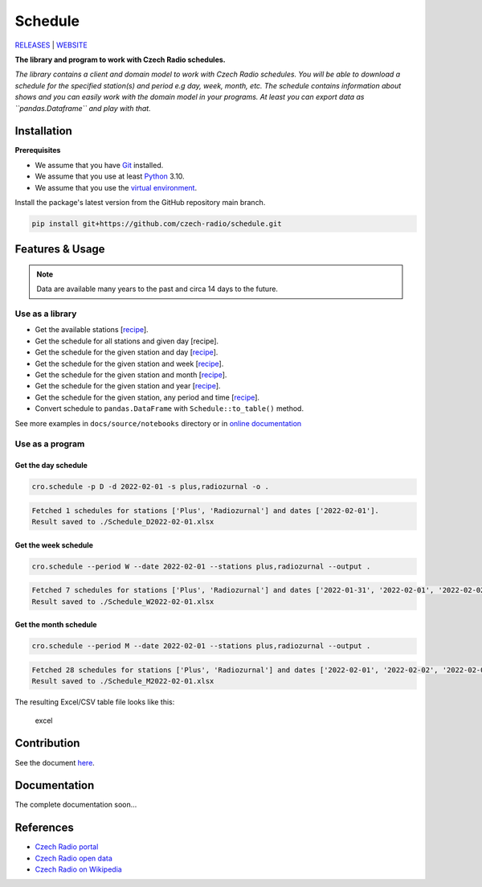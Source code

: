 ========
Schedule
========

`RELEASES <https://github.com/czech-radio/schedule/releases/>`__ \|
`WEBSITE <https://czech-radio.github.io/schedule/>`__

.. |build| image:: https://github.com/czech-radio/cro.schedule/actions/workflows/main.yml/badge.svg
   :target: https://github.com/czech-radio/cro.schedule/actions/workflows/main.yml
.. |version| image:: https://img.shields.io/badge/version-1.2.0-blue.svg
.. |language| image:: https://img.shields.io/badge/language-Python-blue.svg
.. |Codacy Badge| image:: https://app.codacy.com/project/badge/Grade/b68c6f5c2e204ac2b56581625dd336d1
   :target: https://www.codacy.com/gh/czech-radio/cro-schedule-sdk/dashboard?utm_source=github.com&utm_medium=referral&utm_content=czech-radio/cro-schedule-sdk&utm_campaign=Badge_Grade
.. |DeepSource| image:: https://deepsource.io/gh/groundf/schedule.svg/?label=active+issues&show_trend=true&token=_guN3-nr8w21gI-yCWjF-Bfy
   :target: https://deepsource.io/gh/groundf/schedule/?ref=repository-badge

**The library and program to work with Czech Radio schedules.**

*The library contains a client and domain model to work with Czech Radio
schedules. You will be able to download a schedule for the specified
station(s) and period e.g day, week, month, etc. The schedule contains
information about shows and you can easily work with the domain model in
your programs. At least you can export data as ``pandas.Dataframe`` and
play with that.*

Installation
------------

**Prerequisites**

-  We assume that you have `Git <https://git-scm.com/>`__ installed.
-  We assume that you use at least `Python <https://www.python.org/downloads/>`__ 3.10.
-  We assume that you use the `virtual environment <https://docs.python.org/3/library/venv.html>`__.

Install the package's latest version from the GitHub repository main branch.

.. code:: powershell

   pip install git+https://github.com/czech-radio/schedule.git

Features & Usage
----------------

.. note:: Data are available many years to the past and circa 14 days to the future.

Use as a library
~~~~~~~~~~~~~~~~

-  Get the available stations
   [`recipe <https://github.com/czech-radio/cro-schedule/blob/main/docs/source/notebooks/Recipe_Get_Stations.ipynb>`__].
-  Get the schedule for all stations and given day [recipe].
-  Get the schedule for the given station and day
   [`recipe <https://github.com/czech-radio/cro-schedule/blob/main/docs/source/notebooks/Recipe_Get_Schedule_Day.ipynb>`__].
-  Get the schedule for the given station and week
   [`recipe <https://github.com/czech-radio/cro-schedule/blob/main/docs/source/notebooks/Recipe_Get_Schedule_Week.ipynb>`__].
-  Get the schedule for the given station and month
   [`recipe <https://github.com/czech-radio/cro-schedule/blob/main/docs/source/notebooks/Recipe_Get_Schedule_Month.ipynb>`__].
-  Get the schedule for the given station and year
   [`recipe <https://github.com/czech-radio/cro-schedule/blob/main/docs/source/notebooks/Recipe_Get_Schedule_Year.ipynb>`__].
-  Get the schedule for the given station, any period and time
   [`recipe <https://github.com/czech-radio/cro-schedule/blob/main/docs/source/notebooks/Recipe_Get_Schedule_Any.ipynb>`__].
-  Convert schedule to ``pandas.DataFrame`` with
   ``Schedule::to_table()`` method.

See more examples in ``docs/source/notebooks`` directory or in `online documentation <https://czech-radio.github.io/schedule/>`__

Use as a program
~~~~~~~~~~~~~~~~

Get the day schedule
^^^^^^^^^^^^^^^^^^^^

.. code:: powershell

   cro.schedule -p D -d 2022-02-01 -s plus,radiozurnal -o .

.. code:: powershell

   Fetched 1 schedules for stations ['Plus', 'Radiozurnal'] and dates ['2022-02-01'].
   Result saved to ./Schedule_D2022-02-01.xlsx

Get the week schedule
^^^^^^^^^^^^^^^^^^^^^

.. code:: powershell

   cro.schedule --period W --date 2022-02-01 --stations plus,radiozurnal --output .

.. code:: powershell

   Fetched 7 schedules for stations ['Plus', 'Radiozurnal'] and dates ['2022-01-31', '2022-02-01', '2022-02-02', '2022-02-03', '2022-02-04', '2022-02-05', '2022-02-06'].
   Result saved to ./Schedule_W2022-02-01.xlsx

Get the month schedule
^^^^^^^^^^^^^^^^^^^^^^

.. code:: powershell

   cro.schedule --period M --date 2022-02-01 --stations plus,radiozurnal --output .

.. code:: powershell

   Fetched 28 schedules for stations ['Plus', 'Radiozurnal'] and dates ['2022-02-01', '2022-02-02', '2022-02-03', '2022-02-04', '2022-02-05', '2022-02-06', '2022-02-07', '2022-02-08', '2022-02-09', '2022-02-10', '2022-02-11', '2022-02-12', '2022-02-13', '2022-02-14', '2022-02-15', '2022-02-16', '2022-02-17', '2022-02-18', '2022-02-19', '2022-02-20', '2022-02-21', '2022-02-22', '2022-02-23', '2022-02-24', '2022-02-25', '2022-02-26', '2022-02-27', '2022-02-28'].
   Result saved to ./Schedule_M2022-02-01.xlsx

The resulting Excel/CSV table file looks like this:

.. figure:: ./docs/source/excel.png
   :alt: excel

   excel

Contribution
------------

See the document `here </.github\CONTRIBUTING.md>`__.

Documentation
-------------

The complete documentation soon…

References
----------

-  `Czech Radio portal <https://portal.rozhlas.cz/>`__
-  `Czech Radio open data <https://data.irozhlas.cz/opendata/>`__
-  `Czech Radio on
   Wikipedia <https://cs.wikipedia.org/wiki/%C4%8Cesk%C3%BD_rozhlas>`__
